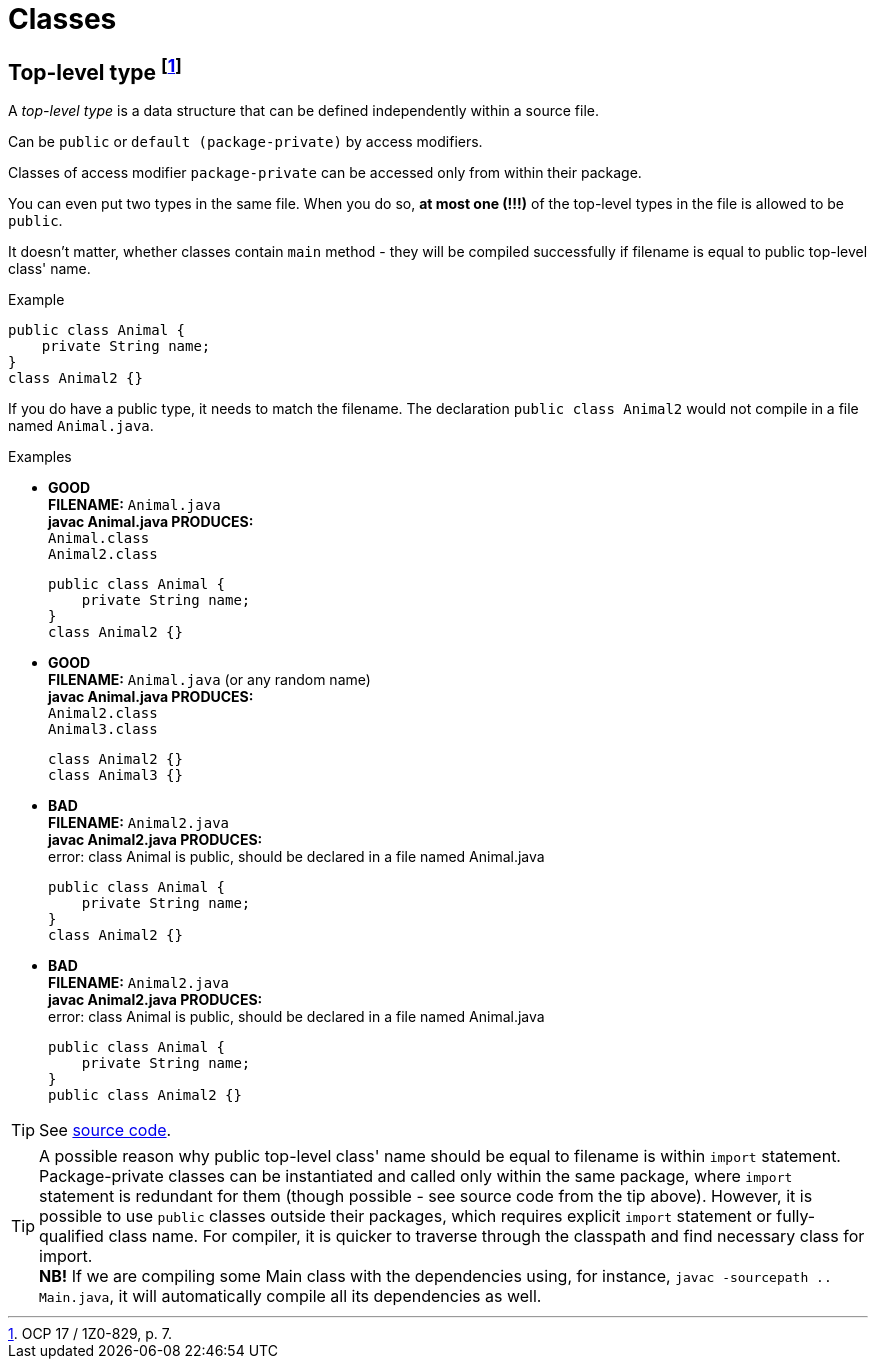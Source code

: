 = Classes

== Top-level type footnote:[OCP 17 / 1Z0-829, p. 7.]
A _top-level type_ is a data structure that can be defined independently within a source file.

Can be `public` or `default (package-private)` by access modifiers.

Classes of access modifier `package-private` can be accessed only from within their package.

You can even put two types in the same file. When you do so, *at most one (!!!)* of the top-level types in the file is allowed to be `public`.

It doesn't matter, whether classes contain `main` method - they will be compiled successfully if filename is equal to public top-level class' name.

.Example
[source, java]
public class Animal {
    private String name;
}
class Animal2 {}

If you do have a public type, it needs to match the filename. The declaration `public class Animal2` would not compile in a file named `Animal.java`.

.Examples
* [blue]#*GOOD*# +
  *FILENAME:* `Animal.java` +
  *javac Animal.java PRODUCES:* +
  `Animal.class` +
  `Animal2.class`
[source, java]
public class Animal {
    private String name;
}
class Animal2 {}

* [blue]#*GOOD*# +
*FILENAME:* `Animal.java` (or any random name) +
*javac Animal.java PRODUCES:* +
`Animal2.class` +
`Animal3.class`
[source, java]
class Animal2 {}
class Animal3 {}

* [red]#*BAD*# +
*FILENAME:* `Animal2.java` +
*javac Animal2.java PRODUCES:* +
error: class Animal is public, should be declared in a file named Animal.java
[source, java]
public class Animal {
    private String name;
}
class Animal2 {}

* [red]#*BAD*# +
*FILENAME:* `Animal2.java` +
*javac Animal2.java PRODUCES:* +
error: class Animal is public, should be declared in a file named Animal.java
[source, java]
public class Animal {
    private String name;
}
public class Animal2 {}

TIP: See link:../src/by/olegyev/ocp17/classes/TopLevelType.java[source code].

TIP: A possible reason why public top-level class' name should be equal to filename is within `import` statement. Package-private classes can be instantiated and called only within the same package, where `import` statement is redundant for them (though possible - see source code from the tip above). However, it is possible to use `public` classes outside their packages, which requires explicit `import` statement or fully-qualified class name. For compiler, it is quicker to traverse through the classpath and find necessary class for import. +
*NB!* If we are compiling some Main class with the dependencies using, for instance, `javac -sourcepath .. Main.java`, it will automatically compile all its dependencies as well.